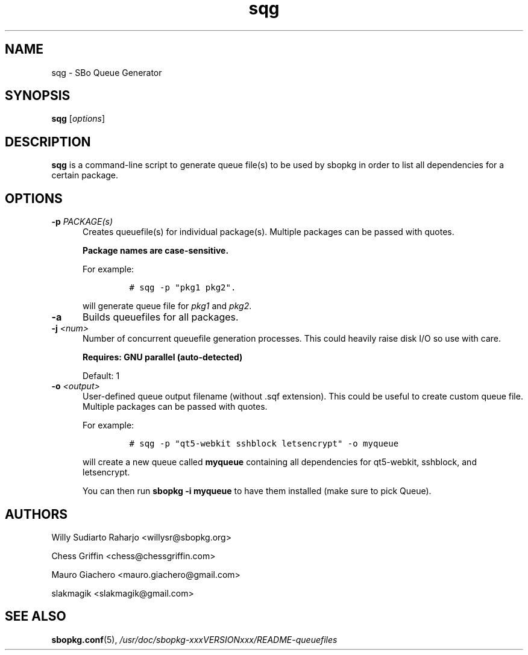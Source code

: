 .\"=====================================================================
.TH sqg 8 "xxxDATExxx" sbopkg-xxxVERSIONxxx ""
.\"=====================================================================
.SH NAME
sqg \- SBo Queue Generator
.\"=====================================================================
.SH SYNOPSIS
.B sqg
.RI [ options ]
.\"=====================================================================
.SH DESCRIPTION
.B sqg
is a command-line script to generate queue file(s) to be used by
sbopkg in order to list all dependencies for a certain package.
.\"=====================================================================
.SH OPTIONS
.\"---------------------------------------------------------------------
.TP 5
.BI \-p " PACKAGE(s)"
Creates queuefile(s) for individual package(s). 
Multiple packages can be passed with quotes.
.IP
.B
Package names are case-sensitive.
.IP
For example:
.RS
.IP
.nf
\fC# sqg -p "pkg1 pkg2".\fP
.fi
.RE
.IP
will generate queue file for
.IR pkg1
and
.IR pkg2 .
.TP
.BI \-a
Builds queuefiles for all packages.
.TP
.BI \-j " <num>"
Number of concurrent queuefile generation processes.
This could heavily raise disk I/O so use with care.
.IP
.B
Requires: GNU parallel (auto-detected)
.IP
Default: 1
.TP
.BI \-o " <output>"
 User-defined queue output filename (without .sqf extension).
This could be useful to create custom queue file.
Multiple packages can be passed with quotes.
.IP
For example:
.RS
.IP
.nf
\fC# sqg -p "qt5-webkit sshblock letsencrypt" -o myqueue\fP
.fi
.RE
.IP
will create a new queue called
.B myqueue
containing all dependencies for qt5-webkit, sshblock, and letsencrypt.
.IP
You can then run 
.B
sbopkg -i myqueue
to have them installed (make sure to pick Queue).
.\"=====================================================================
.SH AUTHORS
Willy Sudiarto Raharjo
<willysr@sbopkg.org>

Chess Griffin
<chess@chessgriffin.com>
.PP
Mauro Giachero
<mauro.giachero@gmail.com>
.PP
slakmagik
<slakmagik@gmail.com>
.\"=====================================================================
.\" Make the release process handle a DOCDIR here? But the files from
.\" the official tarball go here.
.SH SEE ALSO
.BR sbopkg.conf (5),
.IR /usr/doc/sbopkg-xxxVERSIONxxx/README-queuefiles
